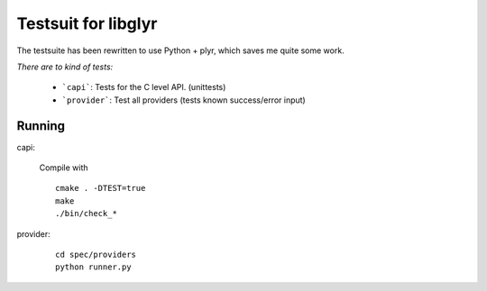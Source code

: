 Testsuit for libglyr
====================

The testsuite has been rewritten to use Python + plyr,
which saves me quite some work. 

*There are to kind of tests:*
  
  - ```capi```: Tests for the C level API. (unittests)
  - ```provider```: Test all providers (tests known success/error input)

Running
-------

capi:

  Compile with ::

    cmake . -DTEST=true
    make
    ./bin/check_*

provider: 

  :: 

    cd spec/providers
    python runner.py
